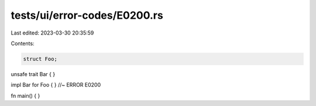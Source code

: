 tests/ui/error-codes/E0200.rs
=============================

Last edited: 2023-03-30 20:35:59

Contents:

.. code-block:: rs

    struct Foo;

unsafe trait Bar { }

impl Bar for Foo { } //~ ERROR E0200

fn main() {
}



